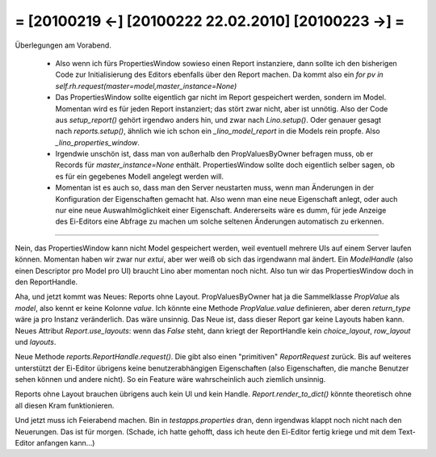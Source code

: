 = [20100219 ←] [20100222 22.02.2010] [20100223 →] =
========================================================

Überlegungen am Vorabend. 

 * Also wenn ich fürs PropertiesWindow sowieso einen Report instanziere, dann sollte ich den bisherigen Code zur Initialisierung des Editors ebenfalls über den Report machen. Da kommt also ein `for pv in self.rh.request(master=model,master_instance=None)`

 * Das PropertiesWindow sollte eigentlich gar nicht im Report gespeichert werden, sondern im Model. Momentan wird es für jeden Report instanziert; das stört zwar nicht, aber ist unnötig. Also der Code aus `setup_report()` gehört irgendwo anders hin, und zwar nach `Lino.setup()`. Oder genauer gesagt nach `reports.setup()`, ähnlich wie ich schon ein `_lino_model_report` in die Models rein propfe. Also `_lino_properties_window`.

 * Irgendwie unschön ist, dass man von außerhalb den PropValuesByOwner befragen muss, ob er Records für `master_instance=None` enthält. PropertiesWindow sollte doch eigentlich selber sagen, ob es für ein gegebenes Modell angelegt werden will.

 * Momentan ist es auch so, dass man den Server neustarten muss, wenn man Änderungen in der Konfiguration der Eigenschaften gemacht hat. Also wenn man eine neue Eigenschaft anlegt, oder auch nur eine neue Auswahlmöglichkeit einer Eigenschaft. Andererseits wäre es dumm, für jede Anzeige des Ei-Editors eine Abfrage zu machen um solche seltenen Änderungen automatisch zu erkennen. 

----

Nein, das PropertiesWindow kann nicht Model gespeichert werden, weil eventuell mehrere UIs auf einem Server laufen können. Momentan haben wir zwar nur `extui`, aber wer weiß ob sich das irgendwann mal ändert. Ein `ModelHandle` (also einen Descriptor pro Model pro UI) braucht Lino aber momentan noch nicht. Also tun wir das PropertiesWindow doch in den ReportHandle.

Aha, und jetzt kommt was Neues: Reports ohne Layout. PropValuesByOwner hat ja die Sammelklasse `PropValue` als `model`, also kennt er keine Kolonne `value`. Ich könnte eine Methode `PropValue.value` definieren, aber deren `return_type` wäre ja pro Instanz veränderlich. Das wäre unsinnig.  Das Neue ist, dass dieser Report gar keine Layouts haben kann. Neues Attribut `Report.use_layouts`: wenn das `False` steht, dann kriegt der ReportHandle kein `choice_layout`, `row_layout` und `layouts`.

Neue Methode `reports.ReportHandle.request()`. Die gibt also einen "primitiven" `ReportRequest` zurück. 
Bis auf weiteres unterstützt der Ei-Editor übrigens keine benutzerabhängigen Eigenschaften (also Eigenschaften, die manche Benutzer sehen können und andere nicht). So ein Feature wäre wahrscheinlich auch ziemlich unsinnig.

Reports ohne Layout brauchen übrigens auch kein UI und kein Handle. `Report.render_to_dict()` könnte theoretisch ohne all diesen Kram funktionieren.

Und jetzt muss ich Feierabend machen. Bin in `testapps.properties` dran, denn irgendwas klappt noch nicht nach den Neuerungen. Das ist für morgen. (Schade, ich hatte gehofft, dass ich heute den Ei-Editor fertig kriege und mit dem Text-Editor anfangen kann...)
